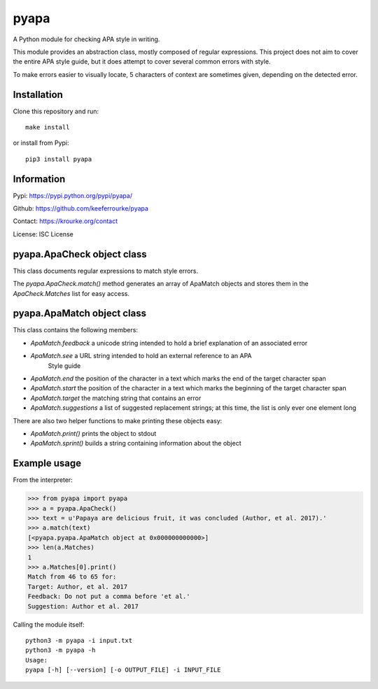 pyapa
=====

A Python module for checking APA style in writing.

This module provides an abstraction class, mostly composed of regular
expressions. This project does not aim to cover the entire APA style
guide, but it does attempt to cover several common errors with style.

To make errors easier to visually locate, 5 characters of context are
sometimes given, depending on the detected error.


Installation
------------

Clone this repository and run::

    make install

or install from Pypi::

    pip3 install pyapa


Information
-----------

Pypi: https://pypi.python.org/pypi/pyapa/

Github: https://github.com/keeferrourke/pyapa

Contact: https://krourke.org/contact

License: ISC License


pyapa.ApaCheck object class
---------------------------

This class documents regular expressions to match style errors.

The `pyapa.ApaCheck.match()` method generates an array of ApaMatch objects
and stores them in the `ApaCheck.Matches` list for easy access.


pyapa.ApaMatch object class
---------------------------

This class contains the following members:

* `ApaMatch.feedback` a unicode string intended to hold a brief
  explanation of an associated error
* `ApaMatch.see` a URL string intended to hold an external reference to an APA
   Style guide
* `ApaMatch.end` the position of the character in a text which marks
  the end of the target character span
* `ApaMatch.start` the position of the character in a text which marks
  the beginning of the target character span
* `ApaMatch.target` the matching string that contains an error
* `ApaMatch.suggestions` a list of suggested replacement strings; at
  this time, the list is only ever one element long

There are also two helper functions to make printing these objects easy:

* `ApaMatch.print()` prints the object to stdout
* `ApaMatch.sprint()` builds a string containing information about the object


Example usage
-------------

From the interpreter:

>>> from pyapa import pyapa
>>> a = pyapa.ApaCheck()
>>> text = u'Papaya are delicious fruit, it was concluded (Author, et al. 2017).'
>>> a.match(text)
[<pyapa.pyapa.ApaMatch object at 0x000000000000>]
>>> len(a.Matches)
1
>>> a.Matches[0].print()
Match from 46 to 65 for:
Target: Author, et al. 2017
Feedback: Do not put a comma before 'et al.'
Suggestion: Author et al. 2017


Calling the module itself:

::

    python3 -m pyapa -i input.txt
    python3 -m pyapa -h
    Usage:
    pyapa [-h] [--version] [-o OUTPUT_FILE] -i INPUT_FILE

